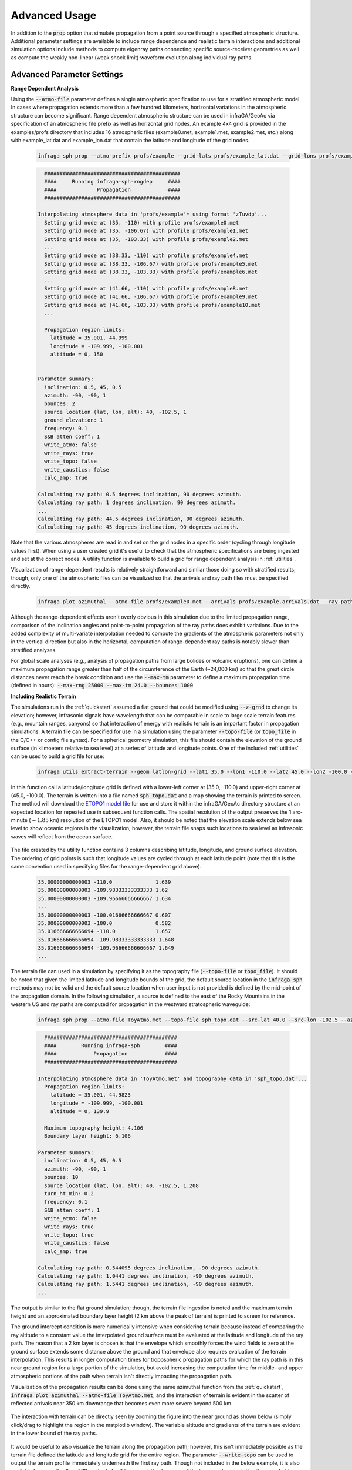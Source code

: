 .. _advanced:

=====================================
Advanced Usage
=====================================

In addition to the :code:`prop` option that simulate propagation from a point source through a specified atmospheric structure.  Additional parameter settings are available to include range dependence and realistic terrain interactions and additional simulation options include methods to compute eigenray paths connecting specific source-receiver geometries as well as compute the weakly non-linear (weak shock limit) waveform evolution along individual ray paths.

****************************
Advanced Parameter Settings
****************************

**Range Dependent Analysis**

Using the :code:`--atmo-file` parameter defines a single atmospheric specification to use for a stratified atmospheric model.  In cases where propagation extends more than a few hundred kilometers, horizontal variations in the atmospheric structure can become significant.  Range dependent atmospheric structure can be used in infraGA/GeoAc via specification of an atmospheric file prefix as well as horizontal grid nodes.  An example 4x4 grid is provided in the examples/profs directory that includes 16 atmospheric files (example0.met, example1.met, example2.met, etc.) along with example_lat.dat and example_lon.dat that contain the latitude and longitude of the grid nodes.  

    .. code:: none

      infraga sph prop --atmo-prefix profs/example --grid-lats profs/example_lat.dat --grid-lons profs/example_lon.dat --src-lat 40.0 --src-lon -102.5 --azimuth -90.0 --z-grnd 1.0 


    .. code:: none

      	############################################
        ####     Running infraga-sph-rngdep     ####
        ####             Propagation            ####
        ############################################

      Interpolating atmosphere data in 'profs/example'* using format 'zTuvdp'...
        Setting grid node at (35, -110) with profile profs/example0.met
        Setting grid node at (35, -106.67) with profile profs/example1.met
        Setting grid node at (35, -103.33) with profile profs/example2.met
        ...
        Setting grid node at (38.33, -110) with profile profs/example4.met
        Setting grid node at (38.33, -106.67) with profile profs/example5.met
        Setting grid node at (38.33, -103.33) with profile profs/example6.met
        ...
        Setting grid node at (41.66, -110) with profile profs/example8.met
        Setting grid node at (41.66, -106.67) with profile profs/example9.met
        Setting grid node at (41.66, -103.33) with profile profs/example10.met
        ...

        Propagation region limits:
          latitude = 35.001, 44.999
          longitude = -109.999, -100.001
          altitude = 0, 150


      Parameter summary:
        inclination: 0.5, 45, 0.5
        azimuth: -90, -90, 1
        bounces: 2
        source location (lat, lon, alt): 40, -102.5, 1
        ground elevation: 1
        frequency: 0.1
        S&B atten coeff: 1
        write_atmo: false
        write_rays: true
        write_topo: false
        write_caustics: false
        calc_amp: true

      Calculating ray path: 0.5 degrees inclination, 90 degrees azimuth.
      Calculating ray path: 1 degrees inclination, 90 degrees azimuth.
      ...
      Calculating ray path: 44.5 degrees inclination, 90 degrees azimuth.
      Calculating ray path: 45 degrees inclination, 90 degrees azimuth.

Note that the various atmospheres are read in and set on the grid nodes in a specific order (cycling through longitude values first).  When using a user created grid it's useful to check that the atmospheric specifications are being ingested and set at the correct nodes.  A utility function is available to build a grid for range dependent analysis in :ref:`utilities`.

Visualization of range-dependent results is relatively straightforward and similar those doing so with stratified results; though, only one of the atmospheric files can be visualized so that the arrivals and ray path files must be specified directly.

  .. code:: none
    
    infraga plot azimuthal --atmo-file profs/example0.met --arrivals profs/example.arrivals.dat --ray-paths profs/example.raypaths.dat

  .. image:: _static/_images/rng-dep_azimuthal.png
      :width: 1200px
      :align: center


Although the range-dependent effects aren't overly obvious in this simulation due to the limited propagation range, comparison of the inclination angles and point-to-point propagation of the ray paths does exhibit variations.  Due to the added complexity of multi-variate interpolation needed to compute the gradients of the atmospheric parameters not only in the vertical direction but also in the horizontal, computation of range-dependent ray paths is notably slower than stratified analyses.

For global scale analyses (e.g., analysis of propagation paths from large bolides or volcanic eruptions), one can define a maximum propagation range greater than half of the circumference of the Earth (~24,000 km) so that the great circle distances never reach the break condition and use the :code:`--max-tm` parameter to define a maximum propagation time (defined in hours): :code:`--max-rng 25000 --max-tm 24.0 --bounces 1000`

**Including Realistic Terrain**

The simulations run in the :ref:`quickstart` assumed a flat ground that could be modified using :code:`--z-grnd` to change its elevation; however, infrasonic signals have wavelength that can be comparable in scale to large scale terrain features (e.g., mountain ranges, canyons) so that interaction of energy with realistic terrain is an important factor in propagation simulations.  A terrain file can be specified for use in a simulation using the parameter :code:`--topo-file` (or :code:`topo_file` in the C/C++ or config file syntax).  For a spherical geometry simulation, this file should contain the elevation of the ground surface (in kilmoeters relative to sea level) at a series of latitude and longitude points.  One of the included :ref:`utilities` can be used to build a grid file for use:

  .. code-block:: none

    infraga utils extract-terrain --geom latlon-grid --lat1 35.0 --lon1 -110.0 --lat2 45.0 --lon2 -100.0 --output-file sph_topo.dat

In this function call a latitude/longitude grid is defined with a lower-left corner at (35.0, -110.0) and upper-right corner at (45.0, -100.0).  The terrain is written into a file named :code:`sph_topo.dat` and a map showing the terrain is printed to screen.  The method will download the `ETOPO1 model file <https://www.ngdc.noaa.gov/mgg/global/relief/ETOPO1/data/ice_surface/grid_registered/netcdf/ETOPO1_Ice_g_gmt4.grd.gz>`_ for use and store it within the infraGA/GeoAc directory structure at an expected location for repeated use in subsequent function calls.  The spatial resolution of the output preserves the 1 arc-minute (:math:`\sim1.85` km) resolution of the ETOPO1 model.  Also, it should be noted that the elevation scale extends below sea level to show oceanic regions in the visualization; however, the terrain file snaps such locations to sea level as infrasonic waves will reflect from the ocean surface.

  .. image:: _static/_images/terrain_extraction.png
      :width: 600px
      :align: center


The file created by the utility function contains 3 columns describing latitude, longitude, and ground surface elevation.  The ordering of grid points is such that longitude values are cycled through at each latitude point (note that this is the same convention used in specifying files for the range-dependent grid above).

  .. code-block:: none

    35.00000000000003 -110.0              1.639
    35.00000000000003 -109.98333333333333 1.62
    35.00000000000003 -109.96666666666667 1.634
    ...
    35.00000000000003 -100.01666666666667 0.607
    35.00000000000003 -100.0              0.582
    35.016666666666694 -110.0             1.657
    35.016666666666694 -109.98333333333333 1.648
    35.016666666666694 -109.96666666666667 1.649
    ...

The terrain file can used in a simulation by specifying it as the topography file (:code:`--topo-file` or :code:`topo_file`).  It should be noted that given the limited latitude and longitude bounds of the grid, the default source location in the :code:`infraga sph` methods may not be valid and the default source location when user input is not provided is defined by the mid-point of the propagation domain.  In the following simulation, a source is defined to the east of the Rocky Mountains in the western US and ray paths are computed for propagation in the westward stratospheric waveguide:

  .. code-block:: none

    infraga sph prop --atmo-file ToyAtmo.met --topo-file sph_topo.dat --src-lat 40.0 --src-lon -102.5 --azimuth -90.0


  .. code-block:: none

      ###########################################
      ####        Running infraga-sph        ####
      ####            Propagation            ####
      ###########################################

    Interpolating atmosphere data in 'ToyAtmo.met' and topography data in 'sph_topo.dat'...
      Propagation region limits:
        latitude = 35.001, 44.9823
        longitude = -109.999, -100.001
        altitude = 0, 139.9

      Maximum topography height: 4.106
      Boundary layer height: 6.106

    Parameter summary:
      inclination: 0.5, 45, 0.5
      azimuth: -90, -90, 1
      bounces: 10
      source location (lat, lon, alt): 40, -102.5, 1.208
      turn_ht_min: 0.2
      frequency: 0.1
      S&B atten coeff: 1
      write_atmo: false
      write_rays: true
      write_topo: true
      write_caustics: false
      calc_amp: true

    Calculating ray path: 0.544095 degrees inclination, -90 degrees azimuth.
    Calculating ray path: 1.0441 degrees inclination, -90 degrees azimuth.
    Calculating ray path: 1.5441 degrees inclination, -90 degrees azimuth.
    ...

The output is similar to the flat ground simulation; though, the terrain file ingestion is noted and the maximum terrain height and an approximated boundary layer height (2 km above the peak of terrain) is printed to screen for reference.  

The ground intercept condition is more numerically intensive when considering terrain because instead of comparing the ray altitude to a constant value the interpolated ground surface must be evaluated at the latitude and longitude of the ray path.  The reason that a 2 km layer is chosen is that the envelope which smoothly forces the wind fields to zero at the ground surface extends some distance above the ground and that envelope also requires evaluation of the terrain interpolation.  This results in longer computation times for tropospheric propagation paths for which the ray path is in this near ground region for a large portion of the simulation, but avoid increasing the computation time for middle- and upper atmospheric portions of the path when terrain isn't directly impacting the propagation path.

Visualization of the propagation results can be done using the same azimuthal function from the :ref:`quickstart`, :code:`infraga plot azimuthal --atmo-file ToyAtmo.met`, and the interaction of terrain is evident in the scatter of reflected arrivals near 350 km downrange that becomes even more severe beyond 500 km.

  .. image:: _static/_images/terrain_prop1.png
      :width: 1200px
      :align: center

The interaction with terrain can be directly seen by zooming the figure into the near ground as shown below (simply click/drag to highlight the region in the matplotlib window).  The variable altitude and gradients of the terrain are evident in the lower bound of the ray paths.

  .. image:: _static/_images/terrain_prop2.png
      :width: 1200px
      :align: center

It would be useful to also visualize the terrain along the propagation path; however, this isn't immediately possible as the terrain file defined the latitude and longitude grid for the entire region.  The parameter :code:`--write-topo` can be used to output the terrain profile immediately underneath the first ray path.  Though not included in the below example, it is also useful to leverage the OpenMPI methods for this computation because of the increased computation time needed to use the terrain interpolation.  Recalling that the multi-threaded methods automatically turn off ray path output, this requires :code:`--write-rays True --cpu-cnt 8` with the CPU count set to whatever is available on you machine.

  .. code-block:: none

    infraga sph prop --atmo-file ToyAtmo.met --topo-file sph_topo.dat  --azimuth -90.0 --src-lat 40.0 --src-lon -102.5 --write-topo True

This simulation produces the familiar raypaths and arrivals files as well as a file named :code:`ToyAtmo.terrain.dat` that includes the latitude, longitude, and terrain elevation below the first ray path computed.  This terrain profile can be included in the azimuthal visualization to show the terrain along the propagation azimuth,

  .. code-block:: none
    
    infraga plot azimuthal --atmo-file ToyAtmo.met --terrain-profile ToyAtmo.terrain.dat

  .. image:: _static/_images/terrain_prop3.png
      :width: 1200px
      :align: center

This visualization is notably more clear in showing what the terrain profile looks like along the path.  

It should be noted that in some cases cross winds and terrain interactions can lead to ray paths that deviate significantly from the initial azimuthal plane.  In such a case, the terrain profile projected below the first ray path may differ significantly from that below other ray paths and those ray paths may appear to reflect from regions above or below the projected terrain profile.  In such a case, a secondary simulation using a higher inclination initial ray path might be useful to investigate the terrain profile below others in the simulation (be sure to save the arrivals and ray path output before doing this as they will be overwritten in the repeated simulations).


**Elevated Sources**

The default inclination angle range used in ray tracing assumes a source at the ground surface and a slightly positive inclination minimum.  In the case of an elevated source, this results in a large portion of ray paths being left uncomputed.  Consider running a simulation with a source at an altitude of 20 kilometers:


  .. code-block:: none
    
    infraga sph prop --atmo-file ToyAtmo.met --src-alt 20.0


The resulting ray paths can be visualized to see how a large portion of energy is missing from the simulation output:


  .. code-block:: none
    
    infraga plot azimuthal --atmo-file ToyAtmo.met

  .. image:: _static/_images/elevated_source1.png
      :width: 900px
      :align: center

The Jacobian computation that is required to solve the Transport equation and calculate the geometric spreading has a singularity for inclination angles of :math:`\pm 90^o`; therefore, a minimum inclination angle of :math:`89^o` should be used as the lower limit in computing ray paths for an elevated source:

  .. code-block:: none
    
    infraga sph prop --atmo-file ToyAtmo.met --src-alt 20.0 --incl-min -89.0

Visualizing this result shows the additional ray paths which are initially downward propagating and ensonify the region below the source.  Also, the initially upward and downward paths produce alternating ensonification in the stratospheric waveguide:

  .. code-block:: none
    
    infraga plot azimuthal --atmo-file ToyAtmo.met

  .. image:: _static/_images/elevated_source2.png
      :width: 900px
      :align: center


Reducing the maximum propagation range to 400 km (adding :code:`--max-rng 400` to the above simulation command) more clearly shows the ensonification below the source and the two sets of ray paths contained within the stratospheric waveguide.  


  .. image:: _static/_images/elevated_source3.png
      :width: 700px
      :align: center


*********************
Advanced Option Usage
*********************

**Eigenray Analysis**

In some scenarios, those specific propagation paths connecting known source and receiver locations are of interest.  Such propagation paths are termed 'eigenrays' and can be difficult to compute when considering propagation paths in 3 dimensions including cross winds.  The auxiliary parameters that are utilized by infraGA/GeoAc for computation of the geometric spreading losses can also be leveraged for computation of launch angle changes that shift an arrival closer to a desired location.  A Levenberg-Marquardt (LM) algorithm has been implemented that uses the auxiliary parameters for such a search (more detail in the :ref:`physics` discussion and in Blom & Waxler (2017)).  The eigenray methods in infraGA/GeoAc are accessed using the :code:`eigenray` flag instead of :code:`prop` and have a number of common parameters.  In addition to specifying a source location, the receiver location is also needed.  The following command runs an eigenray search for a source at (30, -100) to a receiver to the west-south-west at (30.25, -104.25).  

  .. code::  none

    infraga sph eigenray --atmo-file ToyAtmo.met --src-lat 30.0 --src-lon -100.0 --rcvr-lat 30.25 --rcvr-lon -104.25 --bnc-max 1 --verbose True


  .. code:: none

      ###########################################
      ####        Running infraga-sph        ####
      ####          Eigenray Search          ####
      ###########################################

    Interpolating atmosphere data in 'ToyAtmo.met' using format 'zTuvdp'...
      Propagation region limits:
        latitude = -90, 90
        longitude = -180, 180
        altitude = 0, 139.9


    Parameter summary:
      source location (lat, lon, alt): 30, -100, 0
      receiver location (lat, lon, alt): 30.25, -104.25, 0
      inclination range: 0.5, 45
      bounces: 0, 1
      ground elevation: 0
      damping:0.001
      frequency: 0.1
      S&B atten coeff: 1
      verbose: true

    Searching for 0 bounce eigenrays.
      Estimating eigenray angles for source-receiver at great circle distance 409.604 km and azimuth -85.0442 degrees from N.  Inclination limits: [0.5, 45].
        Ray launched with inclination 0.5, azimuth -85.0442 arrives at range 216.761 km after 0 bounce(s).	Exact arrival at 30.1468 degrees N latitude, -102.247 degrees E longitude
        Ray launched with inclination 0.6, azimuth -85.0442 arrives at range 216.445 km after 0 bounce(s).	Exact arrival at 30.1466 degrees N latitude, -102.243 degrees E longitude
        ...
        Ray launched with inclination 35.8, azimuth -85.0442 arrives at range 410.169 km after 0 bounce(s).	Exact arrival at 30.24 degrees N latitude, -104.256 degrees E longitude
        Ray launched with inclination 35.9, azimuth -85.0442 arrives at range 408.259 km after 0 bounce(s).	Exact arrival at 30.239 degrees N latitude, -104.237 degrees E longitude
        Azimuth deviation = 0.163077, less than 2 degrees: estimates acceptable.

        Searching for exact eigenray using auxiliary parameters.
        Calculating ray path: 35.8 degrees inclination, -85.0442 degrees azimuth		Arrival at (30.240036, -104.25644), distance to receiver = 1.2688308 km.
        Calculating ray path: 35.831669 degrees inclination, -84.874356 degrees azimuth		Arrival at (30.249983, -104.24998), distance to receiver = 0.002455279 km.
        Eigenray-0:
          inclination [deg] = 35.831669
          azimuth [deg] = -84.874356
          bounces [-] = 0
          latitude [deg] = 30.249983
          longitude [deg] = -104.24998
          time [s] = 1503.657
          celerity [km/s] = 0.27240416
          turning height [km] = 130.22471
          arrival inclination [deg] = 35.84037
          back azimuth [deg] = 92.992416
          attenuation (geometric) [dB] = -54.837386
          absorption [dB] = -23.705732

    	Estimating eigenray angles for source-receiver at great circle distance 409.60414 km and azimuth -85.044241 degrees from N.  Inclination limits: [35.9, 45].
        Ray launched with inclination 35.9, azimuth -85.0442 arrives at range 408.259 km after 0 bounce(s).	Exact arrival at 30.239 degrees N latitude, -104.237 degrees E longitude
        ...
        Ray launched with inclination 44.9, azimuth -85.044241 arrives at range 314.57557 km after 0 bounce(s).	Exact arrival at 30.169893 degrees N latitude, -103.26423 degrees E longitude
        Reached maximum inclination angle or iteration limit.

    Searching for 1 bounce eigenrays.
      Estimating eigenray angles for source-receiver at great circle distance 409.60414 km and azimuth -85.044241 degrees from N.  Inclination limits: [0.5, 45].
        Ray launched with inclination 0.5, azimuth -85.044241 arrives at range 433.04978 km after 1 bounce(s).	Exact arrival at 30.255722 degrees N latitude, -104.49409 degrees E longitude
        Ray launched with inclination 0.6, azimuth -85.044241 arrives at range 432.46918 km after 1 bounce(s).	Exact arrival at 30.255473 degrees N latitude, -104.48806 degrees E longitude
        ...

    Identified 3 eigenray(s).

As with the :code:`prop` simulations, atmospheric data is ingested and interpolated to define the propagation medium and the parameter summary provides an overview of the run settings.  

The methodology of infraGA/GeoAc's eigenray search is separated into two stages: In the initial stage, rays are launched in the direction from the source to the receiver at increasing inclination angles.  Once a pair of rays are identified which pass over the receiver range, the LM algorithm is used to search for the exact eigenray.  The search is the resumed from the launch angle that triggered the LM search and these steps are repeated until the maximum inclination angle is reached.  The search then begins with an increased number of ground reflections and continues until the maximum number of such reflections is reached.  Upon completion, the various eigenray paths are written into unique files (e.g., 'ToyAtmo.eigenray-0.dat') and all eigenray arrivals are written into an arrivals file.

In the above simulation, the :code:`--verbose` parameter is set to True and additional information is printed to screen as the eigenray search stages are completed.  If this parameter is set to :code:`false`, then less information is printed to screen as the simulation is run:

  .. code:: none

      ###########################################
      ####        Running infraga-sph        ####
      ####          Eigenray Search          ####
      ###########################################

    Interpolating atmosphere data in 'ToyAtmo.met' using format 'zTuvdp'...
      Propagation region limits:
        latitude = -90, 90
        longitude = -180, 180
        altitude = 0, 139.9


    Parameter summary:
      source location (lat, lon, alt): 30, -100, 0
      receiver location (lat, lon, alt): 30.25, -104.25, 0
      inclination range: 0.5, 45
      bounces: 0, 1
      ground elevation: 0
      damping:0.001
      frequency: 0.1
      S&B atten coeff: 1
      verbose: false

    Searching for 0 bounce eigenrays.
      Eigenray identified:	theta, phi = 35.831669, -84.874356 degrees.
    Searching for 1 bounce eigenrays.
      Eigenray identified:	theta, phi = 4.1392114, -84.970504 degrees.
      Eigenray identified:	theta, phi = 31.703267, -84.583914 degrees.
    Identified 3 eigenray(s).

The verbose option is fairly useful when the user is unsure of what eigenrays are expected or the method is not identify an expected eigenray.  Several other parameters have unique functionality in eigenray searches:

  *Reflection count*: the parameters :code:`--bnc-min` :code:`--bnc-max`, and :code:`--bounces` allow the user to define the range possible ground reflections to consider or a single number of reflections.  For tropospheric paths at notable distance, it might be useful to start the eigenray search at a larger number of reflections and separate search runs are useful for identifying middle- and upper atmospheric returns that might have just a few reflections and tropospheric paths that might require more (e.g., stratospheric returns with 1 or 2 reflections and tropospheric paths with 10 - 15 reflections).

  *Search parameters*: the initial search for eigenrays uses an adustable inclination step that can be controlled using :code:`--incl-step-min` and :code:`--incl-step-max` (defaults 0.001 and 0.1 degrees).  Once an estimated eigenray is identified, the azimuth deviation due to cross winds is checked against the :code:`--az-dev-lim` value to ensure the LM search will be well posed and stable  (defaults to 2 degrees).

  *LM parameters*: the Levenberg-Marquardt algorithm uses a damping coefficient to stabilize the search which can be modified using :code:`--damping` (:math:`\lambda` in the discussion of :ref:`physics`).  A tolerance for accepting an eigenray can be accessed through :code:`--tolerance`, which has a default value of 0.1 km (smaller than the typical infrasonic array aperture).

Eigenray results can be visualized using :code:`infraga plot eigenray --atmo-file ToyAtmo.met` and show the along-azimuth effective sound speed profile for reference, all identified eigenray paths, and some characteristic (default is launch inclination vs. travel time).  As seen below, the color of the ray path corresponds to the arrival characteristics so the individual paths can be compared.  In this case, a direct thermospheric path (blue) is identified with later arrival time than the pair of single-reflection stratospheric arrivals (orange, green).

  .. image:: _static/_images/eigenray1.png
      :width: 1200px
      :align: center


The :code:`--y-axis-option` parameter included in the azimuthal visualizations is available in this method as well.  Running the above visualization and adding :code:`--y-axis-option amplitude` produces the below result so one can see how the largest amplitude amplitude is the shallower angle stratospheric arrival (often termed the 'slow stratospheric phase' per Waxler et al. (2015)).  The earlier, steeper inclination angle stratospheric phase (often termed the 'fast stratospheric phase') is markedly lower amplitude, and the thermospheric phase arriving later is even more attenuated due to combination of geometric and thermo-viscous losses.

  .. image:: _static/_images/eigenray2.png
      :width: 1200px
      :align: center

**Waveform Calculations**

Waveform evolution along individual ray paths can be computed in the weakly non-linear (also termed the weak shock limit) using a Burgers equation method (summarized in the discussion of :ref:`physics` and in Lonzaga et al. (2015) and Blom & Waxler (2021)) through the :code:`wnl-wvfrm` option.  Such analysis requires a known waveform at some location, :math:`s_1`, along the ray path and computes the evolved waveform at some later location, :math:`s_2` further along the path.  Because such analysis focuses on the waveform evolution along a single ray path, a single inclination and azimuth angle combination are needed to identify the ray path of interest.

Several waveform options are included in infraGA/GeoAc including a blastwave/impulse (originally from Freidlander (1946) and generalized by Waxler et al. (2018), see :ref:`physics` discussion for details) and an "N-wave" typical of sonic booms.  Alternatively, one can specify a file containing an overpressure time series recorded at some location and use that to initialize the waveform evolution methods.  Lastly, though not included in the C/C++ interface, the Python CLI includes an option to specify an explosive yield in equivalent kg of TNT for which the Kinney & Graham (1985) scaling laws are used to initialize a blastwave.  

Using the slow stratospheric phase in the above eigenray examples (theta, phi = 4.1392114, -84.970504 degrees; 1 ground reflection) and considering a 10 ton (10e3 kg) eq. TNT source,

  .. code:: none

    infraga sph wnl-wvfrm --atmo-file ToyAtmo.met --src-lat 30.0 --src-lon -100.0 --bounces 1 --inclination 4.1392114 --azimuth -84.970504 --wvfrm-yield 10e3

  .. code:: none

      ###########################################
      ####        Running infraga-sph        ####
      ####     Weakly Non-Linear Waveform    ####
      ###########################################

    Interpolating atmosphere data in 'ToyAtmo.met' using format 'zTuvdp'...
      Propagation region limits:
        latitude = -90, 90
        longitude = -180, 180
        altitude = 0, 139.9


    Parameter summary:
      inclination: 4.13921
      azimuth: -84.9705
      bounces: 1
      source location (lat, lon, alt): 30, -100, 0
      ground elevation: 0
      frequency: 0.1
      S&B atten coeff: 1
      waveform option: impulse
      waveform p0: 2432.82
      waveform t0: 0.0890579
      waveform alpha: 0.01
      waveform reference location: 0.754052

    Calculating ray path geometry and weakly non-linear waveform evolution...
      Defining waveform from built in impulse with shaping parameter = 0.01.
      Generating waveform at ray length: 0	altitude: 0.0579589	scaled non-linearity factor: 0.0458741
      Generating waveform at ray length: 10	altitude: 1.32843	scaled non-linearity factor: 0.00360202
      ...
      Generating waveform at ray length: 110	altitude: 37.596	scaled non-linearity factor: 0.026272
      Caustic encountered.
      Generating waveform at ray length: 120	altitude: 36.9643	scaled non-linearity factor: 0.0178894
      ...
      Generating waveform at ray length: 440	altitude: 0.347231	scaled non-linearity factor: 0.000299998

      Arrival summary:
        latitude [deg] = 30.249997
        longitude [deg] = -104.25002
        time [s] = 1412.4271
        celerity [km/s] = 0.29000158
        turning height [km] = 37.596484
        arrival inclination [deg] = 4.1765906
        back azimuth [deg] = 92.895927
        trans. coeff. [dB] = -40.225568
        absorption [dB] = -0.14986747


The peak overpressure and positive phase duration are defined from Kinney & Graham (1985) scaling laws computed internally at a reference distance defined by 35 :math:`\frac{\text{m}}{\text{kg}^3}` (this is the distance at which the shock velocity slows to within 1% of the sound speed and propagation becomes essentially linear/elastic).  Also, the ambient pressure and temperature are estimated from the sound speed and density so that explosive sources aloft can be specified.  The waveform evolution is computed along the ray path and any caustic encounters are noted and the expected phase shift applied.  The analysis returns an initial waveform file ('ToyAtmo.wvfrm_init.dat') that includes the near-source blastwave and the arrival waveform file ('ToyAtmo.wvfrm_out.dat').  

Currently there are no built-in visualization methods for individual waveform predictions.

**Combined Eigenray + Waveform Methods**

The C/C++ methods in infraGA/GeoAc for computing eigenrays and the weakly non-linear waveform methods are separated, but have been wrapped into a common Python method that identifies eigenrays connecting a specified source-receiver pair, checks for duplicate eigenray solutions (these can occur when ray paths are near critical launch angles that transition between waveguides), computes waveform predictions for each eigenray, and returns a merged set of results.  The parameter sets used for the eigenray and weakly non-linear waveform analyses are all available in this combined method along with a few additional parameters.  Waveform predictions for the above eigenray analysis can be completed by running,

  .. code-block:: none 

    infraga sph eig_wvfrm --atmo-file ToyAtmo.met --src-lat 30.0 --src-lon -100.0 --rcvr-lat 30.25 --rcvr-lon -104.25 --bnc-max 1 --keep-eig-results True --wvfrm-yield 10e3

The :code:`eig_wvfrm` methods run the eigenray and weakly non-linear methods and merge results into a pair of results files: 'ToyAtmo.eigenrays.dat' and 'ToyAtmo.wvfrms.dat'.  The eigenrays file includes the combined set of all identified ray paths.  The waveforms file has a variable number of columns containing the time (relative to the reference waveform) and a column containing the waveform contribution for each eigenray.  The header of the waveform results file includes much of the information from the simulation as well as the eigenray arrival information and the ordering of the arrival information matches that of the waveform contributions.

  .. code-block:: none

    # 'infraga sph eig_wvfrm' waveform results 
    #
    # 	profile: ToyAtmo.met
    # 	source location (lat, lon, alt): 30.0, -100.0, 0.0
    # 	receiver location (lat, lon, alt): 30.25, -104.25, 0.0
    # 	inclination range: 0.5, 45.0
    # 	inclination step max: 0.1
    # 	bounces: 0, 1
    # 	ground elevation: 0.0
    # 	damping: 0.001
    #   range max: 2500.0 
    #
    #    waveform reference distance: 0.7540521415111592
    #    waveform length: 0.05 None
    #    waveform source yield: 10e3
    #
    # Eigenray arrivals:
    # incl [deg]	az [deg]	n_b	lat_0 [deg]	lon_0 [deg]	time [s]	cel [km/s]	turning ht [km]	inclination [deg]	back azimuth [deg]	trans. coeff. [dB]	absorption [dB]
    # 35.831669 -84.874356 0.0 30.249983 -104.24998 1503.657 0.27240416 130.22471 35.84037 92.992416 -54.837386 -23.705732
    # 4.1392114 -84.970504 1.0 30.249997 -104.25002 1412.4271 0.29000158 37.596484 4.1765906 92.895927 -40.225568 -0.14986747
    # 31.703267 -84.583914 1.0 30.249995 -104.24994 1392.5105 0.29414393 48.989872 31.730785 93.283741 -59.050528 -0.29681437

    # t [s]	p1 [Pa] 	p2 [Pa] ...
    1334.9252	0.0	0.0	0.0	
    1334.9392	0.0	0.0	1.5782544e-12	
    1334.9532000000002	0.0	0.0	6.223907061041175e-12
    ...

The :code:`--keep-eig-results` option preserves the individual eigenray path files from the eigenray stage (useful if you want to run the eigenray visualization to see each arrival's characteristics) as well as the arrivals file itself.  It should be noted that keeping the arrivals file enables rapid calculation of new waveform predictions if the source is modified.  That is, if the above simulation has been run and one wants to see how the results change for a 100 ton eq. TNT source, one can simply modify the :code:`--wvfrm-yield` parameter and the Python methods will check whether eigenray results are already present and skip that portion of the analysis if results are found.

The combined eigenray and waveform predictions can be visualized using similar syntax to the azimuthal and eigenray visualizations :code:`infraga plot eig_wvfrms --atmo-file ToyAtmo.met`,

  .. image:: _static/_images/eig_wvfrm1.png
      :width: 600px
      :align: center

The resulting figures shows the eigenray paths, predicted overpressure waveform, and arrival characteristics using a matching travel time axis.  In this example, the stratospheric pair is easily identified in the early potion of the waveform and can be seen more clearly by zooming (again, click/drag the matplotlib window) as shown below. 

  .. image:: _static/_images/eig_wvfrm2.png
      :width: 600px
      :align: center

The later arrival from the upper atmosphere can also be more clearly visualized using the interactive matplotlib window as shown below.  In this case the relatively low amplitude of the source and the high turning height of the propagation path results in an overly small amplitude for this waveform contribution.

  .. image:: _static/_images/eig_wvfrm3.png
      :width: 600px
      :align: center

Lastly, similar to the azimuthal and eigenray visualization methods, the lower panel can be modified by specifying the y-axis and colormap variables.  Visualization of the trace velocity and amplitude information can be achieved as,

  .. code-block:: none
    
    infraga plot eig_wvfrms --atmo-file ToyAtmo.met --y-axis-option trace-velocity --cmap-option amplitude


  .. image:: _static/_images/eig_wvfrm4.png
      :width: 800px
      :align: center


**Supersonic Sources**

The set of ray paths emitted by a supersonic source as defined by the geometry of the Mach cone can be computed as discussed in Blom et al. (2024).  The Mach cone ray paths are computed for a single source location by specifying a source location, orientation (attack and azimuth angles), and Mach number (velocity relative to the ambient sound speed).  Usage of this method for a single point source can be run using the below syntax:

  .. code-block:: none

    infraga-sph -mach_cone G2S_example.met output_id=temp/t0_110.0 src_mach=2.63 src_attack=-13.12 src_az=90.45 cone_resol=1.0

In practice, computation of the infrasonic signals produced by a supersonic source's Mach cone requires computation of the above set of Mach cone rays at each point along a trajectory and then combination of all predicted paths with appropriate time delay.  The python interface for *infraGA/GeoAc* includes a method that will ingest atmospheric data as well as a trajectory file (containing time, latitude, longitude, and altitude).  The method computes the Mach number and source orientation information from the trajectory and steps through all points on the trajectory.  Running the prediction of rays for a supersonic source requires an atmospheric file (or range dependent grid) and a trajectory file containing [time : lat : lon : alt]:

  .. code-block:: none
    
    infraga sph supersonic --atmo-file G2S_example.met --trajectory trajectories/ballistic_traj.dat --traj-step 6 --cpu-cnt 12 --output-id ballistic --local-temp-dir ballistic_temp

The :code:`--traj-step` allows one to skip through high resolution trajectory information (the step is that used in *numpy* indexing notation, :code:`traj_data[::k]`).  The :code:`--local-temp-dir` path can be used to keep the predicted ray path data for individual trajectory points.  If a local temporary data directory is not specified, one is created via the :code:`tempfile` package and removed when the simulation is compelted. By default, only arrival information is stored when running the method unless the :code:`--write-rays` option is turned on.  While ray paths are being computed, the trajectory information is displayed in a window with points showing where along the trajectory the current computations is located:

  .. image:: _static/_images/supersonic_trajectory.png
    :width: 800px
    :align: center 

Once the computation is complete, the arrival information can be visualized as with other ray tracing simulations:

  .. code-block:: none
    
    infraga plot map --arrivals ballistic.arrivals.dat

  .. image:: _static/_images/ballistic_arrivals.png
    :width: 600px
    :align: center 

More information about simulating infrasound from supersonic sources can be found in Blom et al. (2024) and citations therein.

